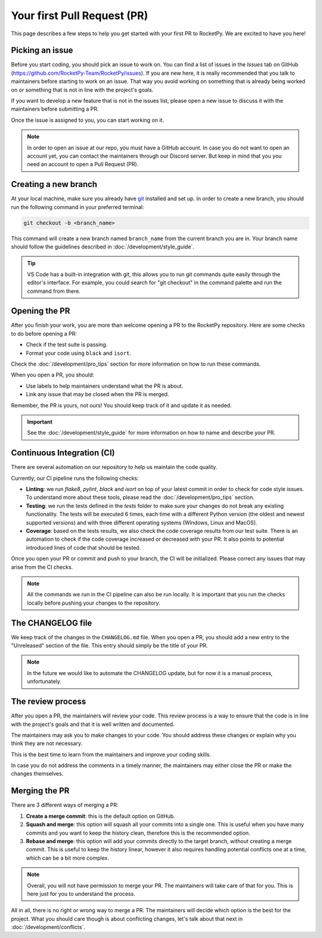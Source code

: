Your first Pull Request (PR)
============================

This page describes a few steps to help you get started with your first PR to RocketPy.
We are excited to have you here!

Picking an issue
----------------

Before you start coding, you should pick an issue to work on. You can find a
list of issues in the `Issues` tab on GitHub (https://github.com/RocketPy-Team/RocketPy/issues).
If you are new here, it is really recommended that you talk to maintainers
before starting to work on an issue.
That way you avoid working on something that is already being worked on or
something that is not in line with the project's goals.

If you want to develop a new feature that is not in the issues list, please open
a new issue to discuss it with the maintainers before submitting a PR.

Once the issue is assigned to you, you can start working on it.

.. note::

    In order to open an issue at our repo, you must have a GitHub account. \
    In case you do not want to open an account yet, you can contact the maintainers \
    through our Discord server. But keep in mind that you you need an account to \
    open a Pull Request (PR).

Creating a new branch
---------------------

At your local machine, make sure you already have `git <https://git-scm.com/>`_ \
installed and set up.
In order to create a new branch, you should run the following command in your
preferred terminal:

.. code-block:: console

    git checkout -b <branch_name>

This command will create a new branch named ``branch_name`` from the current branch you are in.
Your branch name should follow the guidelines described in :doc:`/development/style_guide`.

.. tip::

    VS Code has a built-in integration with git, this allows you to run git commands \
    quite easily through the editor's interface. For example, you could search for \
    "git checkout" in the command palette and run the command from there.


Opening the PR
--------------

After you finish your work, you are more than welcome opening a PR to the RocketPy repository.
Here are some checks to do before opening a PR:

* Check if the test suite is passing.
* Format your code using ``black`` and ``isort``.

Check the :doc:`/development/pro_tips` section for more information on how to run these commands.

When you open a PR, you should:

* Use labels to help maintainers understand what the PR is about.
* Link any issue that may be closed when the PR is merged.

Remember, the PR is yours, not ours! You should keep track of it and update it as needed.

.. important::

    See the :doc:`/development/style_guide` for more information on how to name and \
    describe your PR.

Continuous Integration (CI)
---------------------------

There are several automation on our repository to help us maintain the code quality.

Currently, our CI pipeline runs the following checks:

* **Linting**: we run `flake8`, `pylint`, `black` and `isort` on top of your latest commit in order to check for code style issues. To understand more about these tools, please read the :doc:`/development/pro_tips` section.
* **Testing**: we run the tests defined in the `tests` folder to make sure your changes do not break any existing functionality. The tests will be executed 6 times, each time with a different Python version (the oldest and newest supported versions) and with three different operating systems (Windows, Linux and MacOS).
* **Coverage**: based on the tests results, we also check the code coverage results from our test suite. There is an automation to check if the code coverage increased or decreased with your PR. It also points to potential introduced lines of code that should be tested.

Once you open your PR or commit and push to your branch, the CI will be initialized.
Please correct any issues that may arise from the CI checks.

.. note::

    All the commands we run in the CI pipeline can also be run locally. It is \
    important that you run the checks locally before pushing your changes to \
    the repository.

The CHANGELOG file
------------------

We keep track of the changes in the ``CHANGELOG.md`` file.
When you open a PR, you should add a new entry to the "Unreleased" section of the file. 
This entry should simply be the title of your PR.

.. note::

    In the future we would like to automate the CHANGELOG update, but for now \
    it is a manual process, unfortunately.


The review process
------------------

After you open a PR, the maintainers will review your code.
This review process is a way to ensure that the code is in line with the project's goals and that it is well written and documented.

The maintainers may ask you to make changes to your code.
You should address these changes or explain why you think they are not necessary.

This is the best time to learn from the maintainers and improve your coding skills.

In case you do not address the comments in a timely manner, the maintainers may
either close the PR or make the changes themselves.


Merging the PR
--------------

There are 3 different ways of merging a PR:

1. **Create a merge commit**: this is the default option on GitHub.
2. **Squash and merge**: this option will squash all your commits into a single one. This is useful when you have many commits and you want to keep the history clean, therefore this is the recommended option.
3. **Rebase and merge**: this option will add your commits directly to the target branch, without creating a merge commit. This is useful to keep the history linear, however it also requires handling potential conflicts one at a time, which can be a bit more complex.

.. note::

    Overall, you will not have permission to merge your PR. The maintainers will \
    take care of that for you. This is here just for you to understand the process.

All in all, there is no right or wrong way to merge a PR.
The maintainers will decide which option is the best for the project.
What you should care though is about conflicting changes, let's talk about that next in :doc:`/development/conflicts`.
